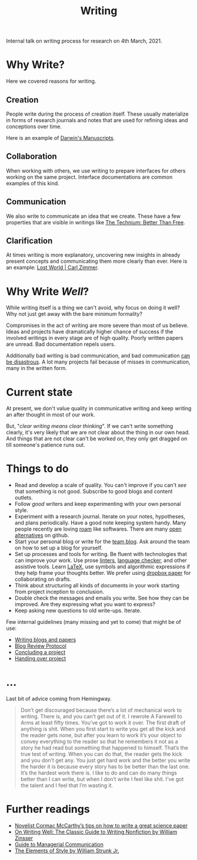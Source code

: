 #+TITLE: Writing

Internal talk on writing process for research on 4th March, 2021.

* Why Write?
Here we covered reasons for writing.

** Creation
People write during the process of creation itself. These usually materialize in
forms of research journals and notes that are used for refining ideas and
conceptions over time.

Here is an example of [[http://cudl.lib.cam.ac.uk/collections/darwin_mss/2][Darwin's Manuscripts]].

** Collaboration
When working with others, we use writing to prepare interfaces for others
working on the same project. Interface documentations are common examples of
this kind.

** Communication
We also write to communicate an idea that we create. These have a few properties
that are visible in writings like [[https://kk.org/thetechnium/better-than-fre/][The Technium: Better Than Free]].

** Clarification
At times writing is more explanatory, uncovering new insights in already present
concepts and communicating them more clearly than ever. Here is an example: [[https://carlzimmer.com/lost-world/][Lost
World | Carl Zimmer]].

* Why Write /Well/?
While writing itself is a thing we can't avoid, why focus on doing it well? Why
not just get away with the bare minimum formality?

Compromises in the act of writing are more severe than most of us believe. Ideas
and projects have dramatically higher chance of success if the involved writings
in every stage are of high quality. Poorly written papers are unread. Bad
documentation repels users.

Additionally bad writing is bad communication, and bad communication [[https://www.youtube.com/watch?v=raMmRKGkGD4][can be
disastrous]]. A lot many projects fail because of misses in communication, many in
the written form.

* Current state
At present, we don't value quality in communicative writing and keep writing an
after thought in most of our work.

But, "/clear writing means clear thinking/". If we can't write something clearly,
it's very likely that we are not clear about the thing in our own head. And
things that are not clear can't be worked on, they only get dragged on till
someone's patience runs out.

* Things to do
+ Read and develop a scale of quality. You can't improve if you can't /see/ that
  something is not good. Subscribe to good blogs and content outlets.
+ Follow /good/ writers and keep experimenting with your own personal style.
+ Experiment with a research journal. Iterate on your notes, hypotheses, and
  plans periodically. Have a good note keeping system handy. Many people
  recently are loving [[https://roamresearch.com/][roam]] like softwares. There are many [[https://logseq.com][open alternatives]] on
  github.
+ Start your personal blog or write for the [[https://tech.vernacular.ai][team blog]]. Ask around the team on
  how to set up a blog for yourself.
+ Set up processes and tools for writing. Be fluent with technologies that can
  improve your work. Use prose [[http://proselint.com/][linters]], [[https://languagetool.org/][language checker]], and other assistive
  tools. Learn [[https://www.latex-project.org/][LaTeX]], use symbols and algorithmic expressions if they help frame
  your thoughts better. We prefer using [[https://www.dropbox.com/paper][dropbox paper]] for collaborating on
  drafts.
+ Think about structuring all kinds of documents in your work starting from
  project inception to conclusion.
+ Double check the messages and emails you write. See how they can be improved.
  Are they expressing what you want to express?
+ Keep asking new questions to old write-ups. Iterate.

Few internal guidelines (many missing and yet to come) that might be of use:
+ [[https://outline.vernacular.ai/doc/writing-blogs-and-papers-vsHlykALW6][Writing blogs and papers]]
+ [[https://outline.vernacular.ai/doc/blog-review-protocol-0cqBY8vW1U][Blog Review Protocol]]
+ [[https://outline.vernacular.ai/doc/concluding-a-project-nlbnLdSpgb][Concluding a project]]
+ [[https://outline.vernacular.ai/doc/handing-over-projects-bJT5jvJceN][Handing over project]]
  
* ...
Last bit of advice coming from Hemingway.

#+begin_quote
Don’t get discouraged because there’s a lot of mechanical work to writing. There
is, and you can’t get out of it. I rewrote A Farewell to Arms at least fifty
times. You’ve got to work it over. The first draft of anything is shit. When you
first start to write you get all the kick and the reader gets none, but after
you learn to work it’s your object to convey everything to the reader so that he
remembers it not as a story he had read but something that happened to himself.
That’s the true test of writing. When you can do that, the reader gets the kick
and you don’t get any. You just get hard work and the better you write the
harder it is because every story has to be better than the last one. It’s the
hardest work there is. I like to do and can do many things better than I can
write, but when I don’t write I feel like shit. I’ve got the talent and I feel
that I’m wasting it.
#+end_quote

* Further readings
+ [[https://www.nature.com/articles/d41586-019-02918-5][Novelist Cormac McCarthy’s tips on how to write a great science paper]]
+ [[https://www.goodreads.com/book/show/53343.On_Writing_Well][On Writing Well: The Classic Guide to Writing Nonfiction by William Zinsser]]
+ [[https://www.amazon.com/Guide-Managerial-Communication-10th-Business/dp/013297133X][Guide to Managerial Communication]]
+ [[https://www.goodreads.com/book/show/33514][The Elements of Style by William Strunk Jr.]]

